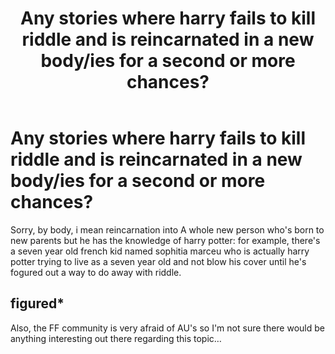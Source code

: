 #+TITLE: Any stories where harry fails to kill riddle and is reincarnated in a new body/ies for a second or more chances?

* Any stories where harry fails to kill riddle and is reincarnated in a new body/ies for a second or more chances?
:PROPERTIES:
:Author: viol8er
:Score: 6
:DateUnix: 1492640116.0
:DateShort: 2017-Apr-20
:FlairText: Request
:END:
Sorry, by body, i mean reincarnation into A whole new person who's born to new parents but he has the knowledge of harry potter: for example, there's a seven year old french kid named sophitia marceu who is actually harry potter trying to live as a seven year old and not blow his cover until he's fogured out a way to do away with riddle.


** figured*

Also, the FF community is very afraid of AU's so I'm not sure there would be anything interesting out there regarding this topic...
:PROPERTIES:
:Author: DearDeathDay
:Score: 0
:DateUnix: 1492687233.0
:DateShort: 2017-Apr-20
:END:
